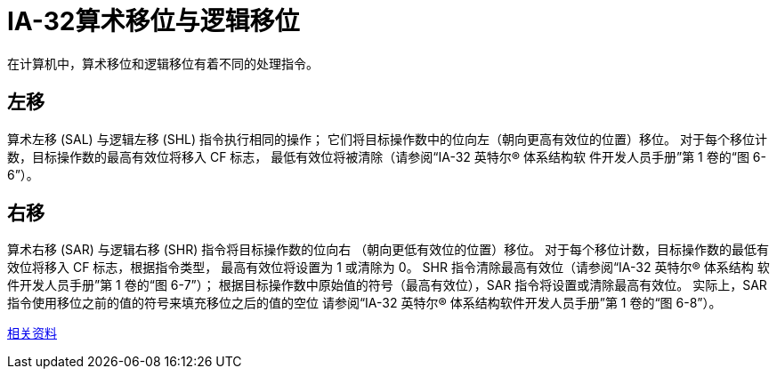 = IA-32算术移位与逻辑移位
:toc-title: contents
:showtitle:
:page-navtitle: IA-32算术移位与逻辑移位
:page-excerpt: 在计算机中，算术移位和逻辑移位有着不同的处理指令
:page-root: ../../../

在计算机中，算术移位和逻辑移位有着不同的处理指令。

== 左移

算术左移 (SAL) 与逻辑左移 (SHL) 指令执行相同的操作；
它们将目标操作数中的位向左（朝向更高有效位的位置）移位。
对于每个移位计数，目标操作数的最高有效位将移入 CF 标志，
最低有效位将被清除（请参阅“IA-32 英特尔(R) 体系结构软
件开发人员手册”第 1 卷的“图 6-6”）。

== 右移

算术右移 (SAR) 与逻辑右移 (SHR) 指令将目标操作数的位向右
（朝向更低有效位的位置）移位。
对于每个移位计数，目标操作数的最低有效位将移入 CF 标志，根据指令类型，
最高有效位将设置为 1 或清除为 0。
SHR 指令清除最高有效位（请参阅“IA-32 英特尔(R) 体系结构
软件开发人员手册”第 1 卷的“图 6-7”）；
根据目标操作数中原始值的符号（最高有效位），SAR 指令将设置或清除最高有效位。
实际上，SAR 指令使用移位之前的值的符号来填充移位之后的值的空位
请参阅“IA-32 英特尔(R) 体系结构软件开发人员手册”第 1 卷的“图 6-8”）。

http://scc.qibebt.cas.cn/docs/optimization/VTune%28TM%29%20User's%20Guide/mergedProjects/analyzer_ec/mergedProjects/reference_olh/instruct32_hh/vc283.htm[相关资料]
